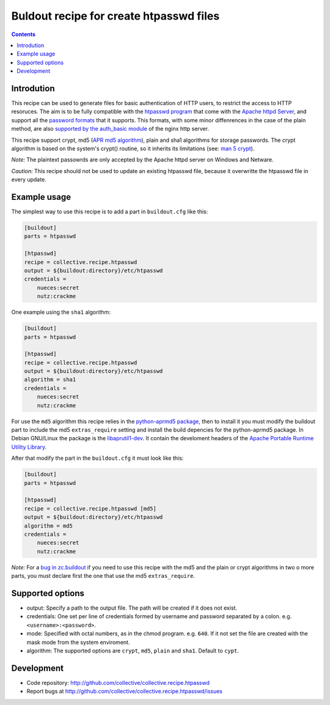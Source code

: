========================================
Buldout recipe for create htpasswd files
========================================

.. contents::


Introdution
===========

This recipe can be used to generate files for basic authentication of HTTP
users, to restrict the access to HTTP resoruces. The aim is to be fully
compatible with the `htpasswd program`_ that come with the
`Apache httpd Server`_, and support all the `password formats`_ that it
supports. This formats, with some minor diffenrences in the case of the plain
method, are also `supported by the auth_basic module`_ of the nginx http server.

This recipe support crypt, md5 (`APR md5 algorithm`_), plain and sha1 algorithms
for storage passwords. The crypt algorithm is based on the system's crypt()
routine, so it inherits its limitations (see: `man 5 crypt`_).


*Note:* The plaintext passowrds are only accepted by the Apache httpd server on
Windows and Netware.

*Caution:* This recipe should not be used to update an existing htpasswd file,
because it overwritte the htpasswd file in every update.

Example usage
=============

The simplest way to use this recipe is to add a part in ``buildout.cfg`` like
this:

.. code-block:: ini

    [buildout]
    parts = htpasswd

    [htpasswd]
    recipe = collective.recipe.htpasswd
    output = ${buildout:directory}/etc/htpasswd
    credentials =
        nueces:secret
        nutz:crackme

One example using the ``sha1`` algorithm:

.. code-block:: ini

    [buildout]
    parts = htpasswd

    [htpasswd]
    recipe = collective.recipe.htpasswd
    output = ${buildout:directory}/etc/htpasswd
    algorithm = sha1
    credentials =
        nueces:secret
        nutz:crackme


For use the ``md5`` algorithm this recipe relies in the
`python-aprmd5 package`_, then to install it you must modify the buildout part
to include the md5 ``extras_require`` setting and install the build depencies
for the python-aprmd5 package. In Debian GNU/Linux the package is the
`libaprutil1-dev`_. It contain the develoment headers of the
`Apache Portable Runtime Utility Library`_.

After that modify the part in the ``buildout.cfg`` it must look like this:

.. code-block:: ini

    [buildout]
    parts = htpasswd

    [htpasswd]
    recipe = collective.recipe.htpasswd [md5]
    output = ${buildout:directory}/etc/htpasswd
    algorithm = md5
    credentials =
        nueces:secret
        nutz:crackme


*Note:* For a `bug in zc.buildout`_ if you need to use this recipe with the md5
and the plain or crypt algorithms in two o more parts, you must declare first
the one that use the md5 ``extras_require``.


Supported options
=================

* output: Specify a path to the output file. The path will be created if it does
  not exist.
* credentials: One set per line of credentials formed by username and password
  separated by a colon. e.g. ``<username>:<password>``.
* mode: Specified with octal numbers, as in the chmod program. e.g. ``640``.
  If it not set the file are created with the mask mode from the system
  enviroment.
* algorithm: The supported options are ``crypt``, ``md5``, ``plain`` and
  ``sha1``. Default to ``cypt``.


Development
===========

- Code repository: http://github.com/collective/collective.recipe.htpasswd
- Report bugs at http://github.com/collective/collective.recipe.htpasswd/issues


.. _htpasswd program: http://httpd.apache.org/docs/2.4/programs/htpasswd.html
.. _Apache httpd server: http://httpd.apache.org/
.. _APR md5 algorithm: http://apr.apache.org/docs/apr-util/trunk/group___a_p_r___m_d5.html
.. _password formats: http://httpd.apache.org/docs/2.2/misc/password_encryptions.html
.. _supported by the auth_basic module: http://nginx.org/en/docs/http/ngx_http_auth_basic_module.html#auth_basic
.. _man 5 crypt: http://manpages.debian.net/cgi-bin/man.cgi?query=crypt&sektion=3
.. _python-aprmd5 package: http://www.herzbube.ch/python-aprmd5
.. _libaprutil1-dev: http://packages.debian.org/stable/libaprutil1-dev
.. _Apache Portable Runtime Utility Library: http://apr.apache.org/
.. _bug in zc.buildout: https://bugs.launchpad.net/zc.buildout/+bug/583752
